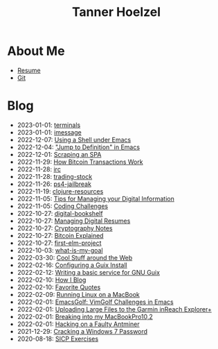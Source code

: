 #+TITLE: Tanner Hoelzel
* About Me
- [[file:resume.pdf][Resume]]
- [[http://github.com/thoelze1][Git]]
* Blog
- 2023-01-01: [[file:terminals.org][terminals]]
- 2023-01-01: [[file:imessage.org][imessage]]
- 2022-12-07: [[file:emacs-shells.org][Using a Shell under Emacs]]
- 2022-12-04: [[file:jump-to-def-emacs.org]["Jump to Definition" in Emacs]]
- 2022-12-01: [[file:scraping-an-spa.org][Scraping an SPA]]
- 2022-11-29: [[file:bitcoin-transactions.org][How Bitcoin Transactions Work]]
- 2022-11-28: [[file:irc.org][irc]]
- 2022-11-28: [[file:trading-stock.org][trading-stock]]
- 2022-11-26: [[file:ps4-jailbreak.org][ps4-jailbreak]]
- 2022-11-19: [[file:clojure-resources.org][clojure-resources]]
- 2022-11-05: [[file:digital-information.org][Tips for Managing your Digital Information]]
- 2022-11-05: [[file:coding-challenges.org][Coding Challenges]]
- 2022-10-27: [[file:digital-bookshelf.org][digital-bookshelf]]
- 2022-10-27: [[file:resumes.org][Managing Digital Resumes]]
- 2022-10-27: [[file:cryptography-notes.org][Cryptography Notes]]
- 2022-10-27: [[file:bitcoin-wallet.org][Bitcoin Explained]]
- 2022-10-27: [[file:first-elm-project.org][first-elm-project]]
- 2022-10-03: [[file:what-is-my-goal.org][what-is-my-goal]]
- 2022-03-30: [[file:around-the-web.org][Cool Stuff around the Web]]
- 2022-02-16: [[file:installing-guix.org][Configuring a Guix Install]]
- 2022-02-12: [[file:gnu-shepherd-simple-service.org][Writing a basic service for GNU Guix]]
- 2022-02-10: [[file:blog-tutorial.org][How I Blog]]
- 2022-02-10: [[file:quotes.org][Favorite Quotes]]
- 2022-02-09: [[file:running-linux-on-a-macbook.org][Running Linux on a MacBook]]
- 2022-02-01: [[file:emacs-golf.org][EmacsGolf: VimGolf Challenges in Emacs]]
- 2022-02-01: [[file:uploading-garmin-routes.org][Uploading Large Files to the Garmin inReach Explorer+]]
- 2022-02-01: [[file:hacking-my-laptop.org][Breaking into my MacBookPro10,2]]
- 2022-02-01: [[file:bitcoin-mining.org][Hacking on a Faulty Antminer]]
- 2021-12-29: [[file:cracking-windows-7.org][Cracking a Windows 7 Password]]
- 2020-08-18: [[file:sicp-exercises.org][SICP Exercises]]